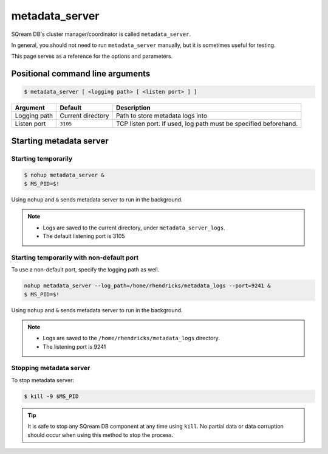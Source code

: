 .. _metadata_server_cli_reference:

*************************
metadata_server
*************************

SQream DB's cluster manager/coordinator is called ``metadata_server``.

In general, you should not need to run ``metadata_server`` manually, but it is sometimes useful for testing. 

This page serves as a reference for the options and parameters.

Positional command line arguments
===================================

.. code-block:: console

   $ metadata_server [ <logging path> [ <listen port> ] ]

.. list-table:: 
   :widths: auto
   :header-rows: 1
   
   * - Argument
     - Default
     - Description
   * - Logging path
     - Current directory
     - Path to store metadata logs into
   * - Listen port
     - ``3105``
     - TCP listen port. If used, log path must be specified beforehand.

Starting metadata server
============================

Starting temporarily
-----------------------------

.. code-block:: console

   $ nohup metadata_server &
   $ MS_PID=$!

Using ``nohup`` and ``&`` sends metadata server to run in the background.

.. note::
   * Logs are saved to the current directory, under ``metadata_server_logs``.
   * The default listening port is 3105

Starting temporarily with non-default port
------------------------------------------------

To use a non-default port, specify the logging path as well.

.. code-block:: console

   nohup metadata_server --log_path=/home/rhendricks/metadata_logs --port=9241 &
   $ MS_PID=$!

Using ``nohup`` and ``&`` sends metadata server to run in the background.

.. note::
   * Logs are saved to the ``/home/rhendricks/metadata_logs`` directory.
   * The listening port is 9241

Stopping metadata server
----------------------------

To stop metadata server:

.. code-block:: console

   $ kill -9 $MS_PID

.. tip:: It is safe to stop any SQream DB component at any time using ``kill``. No partial data or data corruption should occur when using this method to stop the process.
